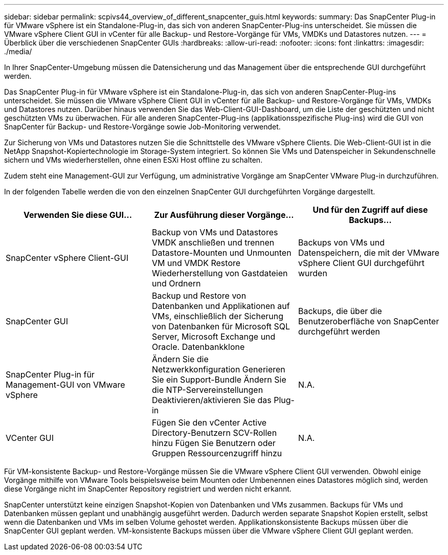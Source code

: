 ---
sidebar: sidebar 
permalink: scpivs44_overview_of_different_snapcenter_guis.html 
keywords:  
summary: Das SnapCenter Plug-in für VMware vSphere ist ein Standalone-Plug-in, das sich von anderen SnapCenter-Plug-ins unterscheidet. Sie müssen die VMware vSphere Client GUI in vCenter für alle Backup- und Restore-Vorgänge für VMs, VMDKs und Datastores nutzen. 
---
= Überblick über die verschiedenen SnapCenter GUIs
:hardbreaks:
:allow-uri-read: 
:nofooter: 
:icons: font
:linkattrs: 
:imagesdir: ./media/


[role="lead"]
In Ihrer SnapCenter-Umgebung müssen die Datensicherung und das Management über die entsprechende GUI durchgeführt werden.

Das SnapCenter Plug-in für VMware vSphere ist ein Standalone-Plug-in, das sich von anderen SnapCenter-Plug-ins unterscheidet. Sie müssen die VMware vSphere Client GUI in vCenter für alle Backup- und Restore-Vorgänge für VMs, VMDKs und Datastores nutzen. Darüber hinaus verwenden Sie das Web-Client-GUI-Dashboard, um die Liste der geschützten und nicht geschützten VMs zu überwachen. Für alle anderen SnapCenter-Plug-ins (applikationsspezifische Plug-ins) wird die GUI von SnapCenter für Backup- und Restore-Vorgänge sowie Job-Monitoring verwendet.

Zur Sicherung von VMs und Datastores nutzen Sie die Schnittstelle des VMware vSphere Clients. Die Web-Client-GUI ist in die NetApp Snapshot-Kopiertechnologie im Storage-System integriert. So können Sie VMs und Datenspeicher in Sekundenschnelle sichern und VMs wiederherstellen, ohne einen ESXi Host offline zu schalten.

Zudem steht eine Management-GUI zur Verfügung, um administrative Vorgänge am SnapCenter VMware Plug-in durchzuführen.

In der folgenden Tabelle werden die von den einzelnen SnapCenter GUI durchgeführten Vorgänge dargestellt.

|===
| Verwenden Sie diese GUI… | Zur Ausführung dieser Vorgänge... | Und für den Zugriff auf diese Backups... 


| SnapCenter vSphere Client-GUI | Backup von VMs und Datastores
VMDK anschließen und trennen
Datastore-Mounten und Unmounten
VM und VMDK Restore
Wiederherstellung von Gastdateien und Ordnern | Backups von VMs und Datenspeichern, die mit der VMware vSphere Client GUI durchgeführt wurden 


| SnapCenter GUI | Backup und Restore von Datenbanken und Applikationen auf VMs, einschließlich der Sicherung von Datenbanken für Microsoft SQL Server, Microsoft Exchange und Oracle.
Datenbankklone | Backups, die über die Benutzeroberfläche von SnapCenter durchgeführt werden 


| SnapCenter Plug-in für Management-GUI von VMware vSphere | Ändern Sie die Netzwerkkonfiguration
Generieren Sie ein Support-Bundle
Ändern Sie die NTP-Servereinstellungen
Deaktivieren/aktivieren Sie das Plug-in | N.A. 


| VCenter GUI | Fügen Sie den vCenter Active Directory-Benutzern SCV-Rollen hinzu
Fügen Sie Benutzern oder Gruppen Ressourcenzugriff hinzu | N.A. 
|===
Für VM-konsistente Backup- und Restore-Vorgänge müssen Sie die VMware vSphere Client GUI verwenden. Obwohl einige Vorgänge mithilfe von VMware Tools beispielsweise beim Mounten oder Umbenennen eines Datastores möglich sind, werden diese Vorgänge nicht im SnapCenter Repository registriert und werden nicht erkannt.

SnapCenter unterstützt keine einzigen Snapshot-Kopien von Datenbanken und VMs zusammen. Backups für VMs und Datenbanken müssen geplant und unabhängig ausgeführt werden. Dadurch werden separate Snapshot Kopien erstellt, selbst wenn die Datenbanken und VMs im selben Volume gehostet werden. Applikationskonsistente Backups müssen über die SnapCenter GUI geplant werden. VM-konsistente Backups müssen über die VMware vSphere Client GUI geplant werden.

